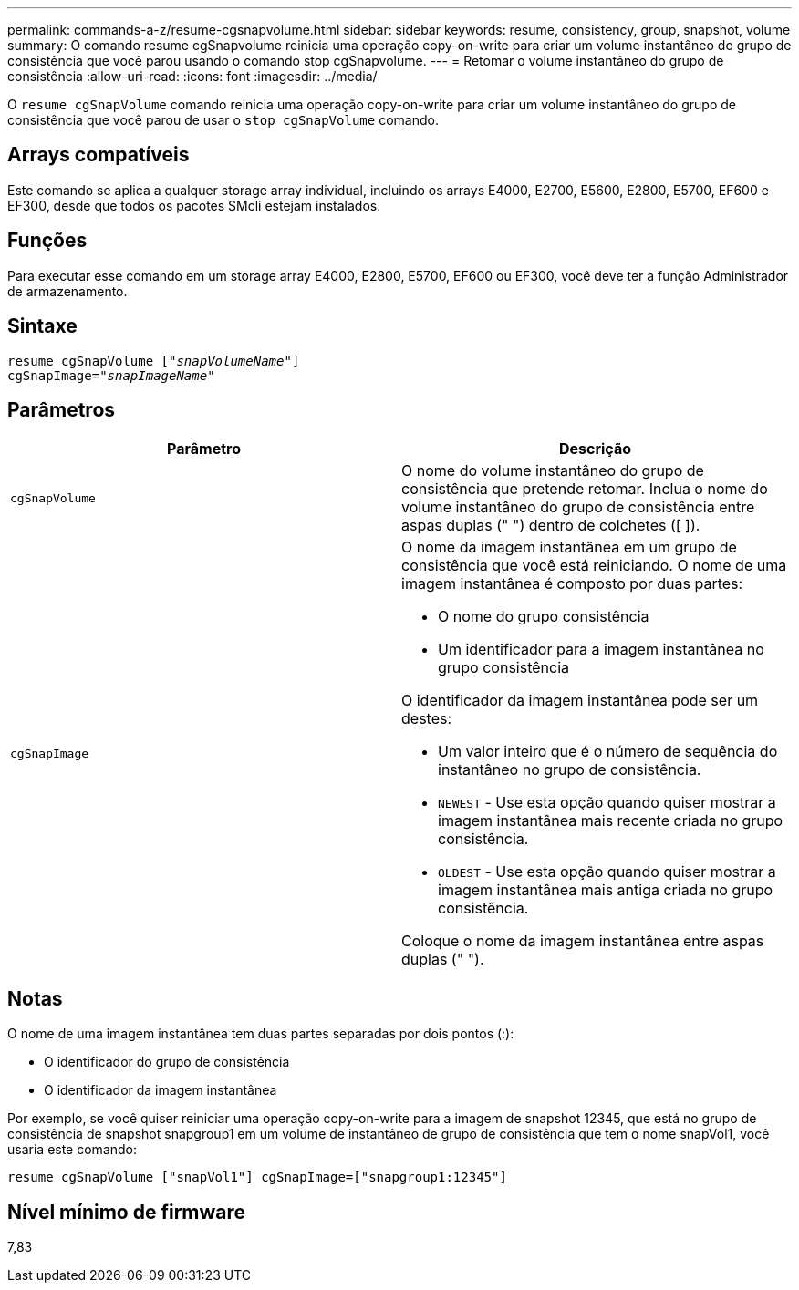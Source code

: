 ---
permalink: commands-a-z/resume-cgsnapvolume.html 
sidebar: sidebar 
keywords: resume, consistency, group, snapshot, volume 
summary: O comando resume cgSnapvolume reinicia uma operação copy-on-write para criar um volume instantâneo do grupo de consistência que você parou usando o comando stop cgSnapvolume. 
---
= Retomar o volume instantâneo do grupo de consistência
:allow-uri-read: 
:icons: font
:imagesdir: ../media/


[role="lead"]
O `resume cgSnapVolume` comando reinicia uma operação copy-on-write para criar um volume instantâneo do grupo de consistência que você parou de usar o `stop cgSnapVolume` comando.



== Arrays compatíveis

Este comando se aplica a qualquer storage array individual, incluindo os arrays E4000, E2700, E5600, E2800, E5700, EF600 e EF300, desde que todos os pacotes SMcli estejam instalados.



== Funções

Para executar esse comando em um storage array E4000, E2800, E5700, EF600 ou EF300, você deve ter a função Administrador de armazenamento.



== Sintaxe

[source, cli, subs="+macros"]
----
resume cgSnapVolume pass:quotes[[_"snapVolumeName"_]]
cgSnapImage=pass:quotes[_"snapImageName"_]
----


== Parâmetros

|===
| Parâmetro | Descrição 


 a| 
`cgSnapVolume`
 a| 
O nome do volume instantâneo do grupo de consistência que pretende retomar. Inclua o nome do volume instantâneo do grupo de consistência entre aspas duplas (" ") dentro de colchetes ([ ]).



 a| 
`cgSnapImage`
 a| 
O nome da imagem instantânea em um grupo de consistência que você está reiniciando. O nome de uma imagem instantânea é composto por duas partes:

* O nome do grupo consistência
* Um identificador para a imagem instantânea no grupo consistência


O identificador da imagem instantânea pode ser um destes:

* Um valor inteiro que é o número de sequência do instantâneo no grupo de consistência.
* `NEWEST` - Use esta opção quando quiser mostrar a imagem instantânea mais recente criada no grupo consistência.
* `OLDEST` - Use esta opção quando quiser mostrar a imagem instantânea mais antiga criada no grupo consistência.


Coloque o nome da imagem instantânea entre aspas duplas (" ").

|===


== Notas

O nome de uma imagem instantânea tem duas partes separadas por dois pontos (:):

* O identificador do grupo de consistência
* O identificador da imagem instantânea


Por exemplo, se você quiser reiniciar uma operação copy-on-write para a imagem de snapshot 12345, que está no grupo de consistência de snapshot snapgroup1 em um volume de instantâneo de grupo de consistência que tem o nome snapVol1, você usaria este comando:

[listing]
----
resume cgSnapVolume ["snapVol1"] cgSnapImage=["snapgroup1:12345"]
----


== Nível mínimo de firmware

7,83
